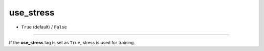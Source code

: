 ==========
use_stress
==========

- ``True`` (default) / ``False``

----

If the **use_stress** tag is set as ``True``, stress is used for training.
